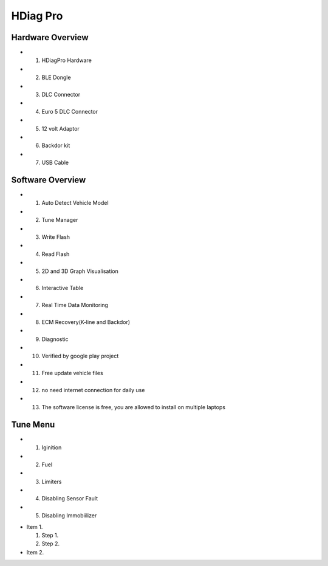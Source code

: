 HDiag Pro
=========


Hardware Overview
-----------------
- 1. HDiagPro Hardware
- 2. BLE Dongle
- 3. DLC Connector
- 4. Euro 5 DLC Connector
- 5. 12 volt Adaptor
- 6. Backdor kit
- 7. USB Cable


Software Overview
-----------------
- 1. Auto Detect Vehicle Model
- 2. Tune Manager
- 3. Write Flash
- 4. Read Flash
- 5. 2D and 3D Graph Visualisation
- 6. Interactive Table
- 7. Real Time Data Monitoring
- 8. ECM Recovery(K-line and Backdor)
- 9. Diagnostic
- 10. Verified by google play project
- 11. Free update vehicle files
- 12. no need internet connection for daily use
- 13. The software license is free, you are allowed to install on multiple laptops


Tune Menu
---------
- 1. Iginition
- 2. Fuel
- 3. Limiters
- 4. Disabling Sensor Fault
- 5. Disabling Immobiilizer


* Item 1.

  #. Step 1.

  #. Step 2.

* Item 2.